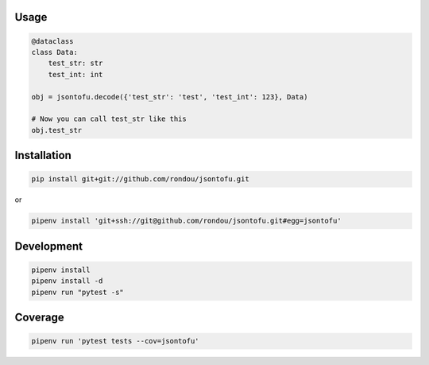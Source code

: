 .. image:: jsontofu.png

Usage
-----

.. code:: python

    @dataclass
    class Data:
        test_str: str
        test_int: int

    obj = jsontofu.decode({'test_str': 'test', 'test_int': 123}, Data)

    # Now you can call test_str like this
    obj.test_str

Installation
------------

.. code:: sh

    pip install git+git://github.com/rondou/jsontofu.git

or

.. code:: sh

    pipenv install 'git+ssh://git@github.com/rondou/jsontofu.git#egg=jsontofu'


Development
-----------

.. code:: sh

    pipenv install
    pipenv install -d
    pipenv run "pytest -s"

Coverage
-----------

.. code:: sh

    pipenv run 'pytest tests --cov=jsontofu'
